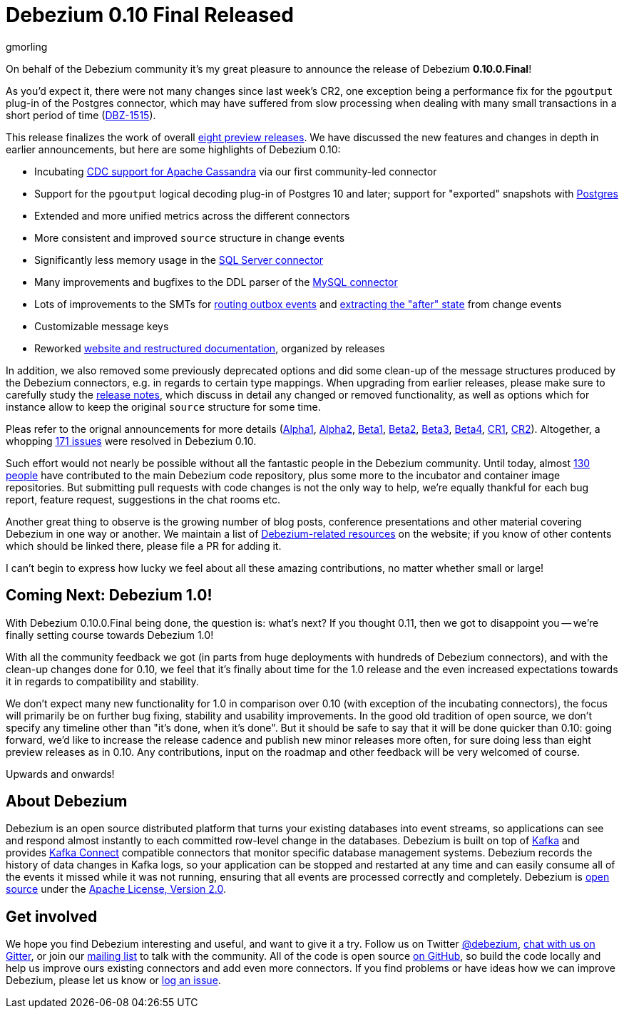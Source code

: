 = Debezium 0.10 Final Released
gmorling
:awestruct-tags: [ releases, mysql, postgres, sqlserver, cassandra ]
:awestruct-layout: blog-post

On behalf of the Debezium community it's my great pleasure to announce the release of Debezium *0.10.0.Final*!

As you'd expect it, there were not many changes since last week's CR2,
one exception being a performance fix for the `pgoutput` plug-in of the Postgres connector,
which may have suffered from slow processing when dealing with many small transactions in a short period of time
(https://issues.redhat.com/browse/DBZ-1515[DBZ-1515]).

This release finalizes the work of overall link:/releases/0.10/[eight preview releases].
We have discussed the new features and changes in depth in earlier announcements,
but here are some highlights of Debezium 0.10:

+++<!-- more -->+++

* Incubating link:/documentation/reference/0.10/connectors/cassandra.html[CDC support for Apache Cassandra] via our first community-led connector
* Support for the `pgoutput` logical decoding plug-in of Postgres 10 and later; support for "exported" snapshots with link:/documentation/reference/0.10/connectors/postgresql.html[Postgres]
* Extended and more unified metrics across the different connectors
* More consistent and improved `source` structure in change events
* Significantly less memory usage in the link:/documentation/reference/0.10/connectors/sqlserver.html[SQL Server connector]
* Many improvements and bugfixes to the DDL parser of the link:/documentation/reference/0.10/connectors/mysql.html[MySQL connector]
* Lots of improvements to the SMTs for link:/documentation/reference/0.10/configuration/outbox-event-router.html[routing outbox events] and link:/documentation/reference/0.10/configuration/event-flattening.html[extracting the "after" state] from change events
* Customizable message keys
* Reworked link:/blog/2019/09/05/website-documentation-overhaul/[website and restructured documentation], organized by releases

In addition, we also removed some previously deprecated options and did some clean-up of the message structures produced by the Debezium connectors, e.g. in regards to certain type mappings.
When upgrading from earlier releases,
please make sure to carefully study the link:/releases/0.10/release-notes/[release notes], which discuss in detail any changed or removed functionality, as well as options which for instance allow to keep the original `source` structure for some time.

Pleas refer to the orignal announcements for more details (https://debezium.io/blog/2019/05/29/debezium-0-10-0-alpha1-released/[Alpha1], https://debezium.io/blog/2019/06/03/debezium-0-10-0-alpha2-released/[Alpha2], https://debezium.io/blog/2019/06/12/debezium-0-10-0-beta1-released/[Beta1], https://debezium.io/blog/2019/06/28/debezium-0-10-0-beta2-released/[Beta2], https://debezium.io/blog/2019/07/25/debezium-0-10-0-beta3-released/[Beta3], https://debezium.io/blog/2019/08/20/debezium-0-10-0-beta4-released/[Beta4], https://debezium.io/blog/2019/09/10/debezium-0-10-0-cr1-released/[CR1], https://debezium.io/blog/2019/09/26/debezium-0-10-0-cr2-released/[CR2]).
Altogether, a whopping https://issues.redhat.com/issues/?jql=project%20%3D%20DBZ%20AND%20fixVersion%20in%20(0.10.0.Alpha1%2C%200.10.0.Alpha2%2C%200.10.0.Beta1%2C%200.10.0.Beta2%2C%200.10.0.Beta3%2C%200.10.0.Beta4%2C%200.10.0.CR1%2C%200.10.0.CR2%2C%200.10.0.Final)[171 issues] were resolved in Debezium 0.10.

Such effort would not nearly be possible without all the fantastic people in the Debezium community.
Until today, almost https://github.com/debezium/debezium/blob/master/COPYRIGHT.txt[130 people] have contributed to the main Debezium code repository,
plus some more to the incubator and container image repositories.
But submitting pull requests with code changes is not the only way to help,
we're equally thankful for each bug report, feature request, suggestions in the chat rooms etc.

Another great thing to observe is the growing number of blog posts, conference presentations and other material covering Debezium in one way or another.
We maintain a list of link:/documentation/online-resources/[Debezium-related resources] on the website;
if you know of other contents which should be linked there, please file a PR for adding it.

I can't begin to express how lucky we feel about all these amazing contributions,
no matter whether small or large!

== Coming Next: Debezium 1.0!

With Debezium 0.10.0.Final being done, the question is: what's next?
If you thought 0.11, then we got to disappoint you -- we're finally setting course towards Debezium 1.0!

With all the community feedback we got (in parts from huge deployments with hundreds of Debezium connectors), and with the clean-up changes done for 0.10, we feel that it's finally about time for the 1.0 release and the even increased expectations towards it in regards to compatibility and stability.

We don't expect many new functionality for 1.0 in comparison over 0.10
(with exception of the incubating connectors),
the focus will primarily be on further bug fixing, stability and usability improvements.
In the good old tradition of open source, we don't specify any timeline other than "it's done, when it's done".
But it should be safe to say that it will be done quicker than 0.10:
going forward, we'd like to increase the release cadence and publish new minor releases more often, for sure doing less than eight preview releases as in 0.10.
Any contributions, input on the roadmap and other feedback will be very welcomed of course.

Upwards and onwards!

== About Debezium

Debezium is an open source distributed platform that turns your existing databases into event streams,
so applications can see and respond almost instantly to each committed row-level change in the databases.
Debezium is built on top of http://kafka.apache.org/[Kafka] and provides http://kafka.apache.org/documentation.html#connect[Kafka Connect] compatible connectors that monitor specific database management systems.
Debezium records the history of data changes in Kafka logs, so your application can be stopped and restarted at any time and can easily consume all of the events it missed while it was not running,
ensuring that all events are processed correctly and completely.
Debezium is link:/license/[open source] under the http://www.apache.org/licenses/LICENSE-2.0.html[Apache License, Version 2.0].

== Get involved

We hope you find Debezium interesting and useful, and want to give it a try.
Follow us on Twitter https://twitter.com/debezium[@debezium], https://gitter.im/debezium/user[chat with us on Gitter],
or join our https://groups.google.com/forum/#!forum/debezium[mailing list] to talk with the community.
All of the code is open source https://github.com/debezium/[on GitHub],
so build the code locally and help us improve ours existing connectors and add even more connectors.
If you find problems or have ideas how we can improve Debezium, please let us know or https://issues.redhat.com/projects/DBZ/issues/[log an issue].
